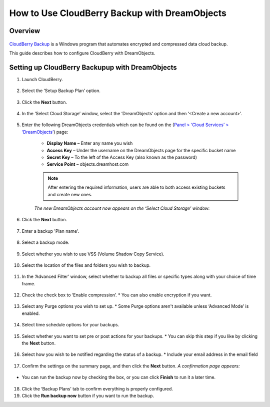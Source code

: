 ==============================================
How to Use CloudBerry Backup with DreamObjects
==============================================

Overview
~~~~~~~~

.. figure:: images/Banner_cloudberry1.png

`CloudBerry Backup <http://www.cloudberrylab.com/dreamobjects-tools.aspx>`_ is a Windows program that automates encrypted and compressed data cloud backup. 

This guide describes how to configure CloudBerry with DreamObjects.

Setting up CloudBerry Backupup with DreamObjects
~~~~~~~~~~~~~~~~~~~~~~~~~~~~~~~~~~~~~~~~~~~~~~~~

1. Launch CloudBerry.

.. figure:: images/01_Cloudberry.fw.png

2. Select the ‘Setup Backup Plan’ option.

.. figure:: images/02_Cloudberry.fw.png

3. Click the **Next** button.

.. figure:: images/03_Cloudberry.fw.png

4. In the ‘Select Cloud Storage’ window, select the ‘DreamObjects’ option and then ‘<Create a new account>’.

.. figure:: images/04_Cloudberry.fw.png

5. Enter the following  DreamObjects credentials which can be found on the (`Panel > ‘Cloud Services’ > ‘DreamObjects’ <https://panel.dreamhost.com/index.cgi?tree=cloud.objects>`_) page:

    * **Display Name** – Enter any name you wish
    * **Access Key** – Under the username on the DreamObjects page for the specific bucket name
    * **Secret Key** – To the left of the Access Key (also known as the password)
    * **Service Point** – objects.dreamhost.com

    .. note:: After entering the required information, users are able to both access existing buckets and create new ones.

    *The new DreamObjects account now appears on the ‘Select Cloud Storage’ window:*

.. figure:: images/05_Cloudberry.fw.png

6. Click the **Next** button.

.. figure:: images/06_Cloudberry.fw.png

7. Enter a backup 'Plan name'.

.. figure:: images/07_Cloudberry.fw.png

8. Select a backup mode.

.. figure:: images/08_Cloudberry.fw.png

9. Select whether you wish to use VSS (Volume Shadow Copy Service).

.. figure:: images/09_Cloudberry.fw.png

10. Select the location of the files and folders you wish to backup.

.. figure:: images/10_Cloudberry.fw.png

11. In the ‘Advanced Filter’ window, select whether to backup all files or specific types along with your choice of time frame. 

.. figure:: images/11_Cloudberry.fw.png

12. Check the check box to ‘Enable compression’.
    * You can also enable encryption if you want.

.. figure:: images/12_Cloudberry.fw.png

13. Select any Purge options you wish to set up.
    * Some Purge options aren't available unless ‘Advanced Mode’ is enabled.

.. figure:: images/13_Cloudberry.fw.png

14. Select time schedule options for your backups.

.. figure:: images/14_Cloudberry.fw.png

15. Select whether you want to set pre or post actions for your backups.
    * You can skip this step if you like by clicking the **Next** button.

.. figure:: images/15_Cloudberry.fw.png

16. Select how you wish to be notified regarding the status of a backup.
    * Include your email address in the email field

.. figure:: images/16_Cloudberry.fw.png

17. Confirm the settings on the summary page, and then click the **Next** button.
    *A confirmation page appears:*

.. figure:: images/17_Cloudberry.fw.png

* You can run the backup now by checking the box, or you can click **Finish** to run it a later time.

.. figure:: images/18_Cloudberry.fw.png

18. Click the ‘Backup Plans’ tab to confirm everything is properly configured.
19. Click the **Run backup now** button if you want to run the backup.
